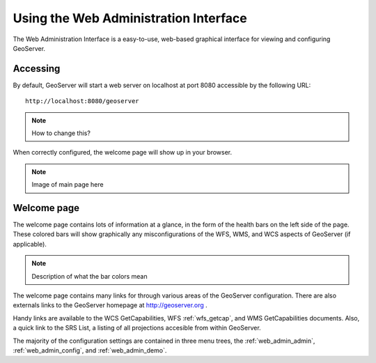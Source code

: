 .. _web_admin_intro:

Using the Web Administration Interface
======================================

The Web Administration Interface is a easy-to-use, web-based graphical interface for viewing and configuring GeoServer. 

Accessing
---------

By default, GeoServer will start a web server on localhost at port 8080 accessible by the following URL:

::

   http://localhost:8080/geoserver
   
.. note:: How to change this?

When correctly configured, the welcome page will show up in your browser.
   
.. note:: Image of main page here

Welcome page
------------

The welcome page contains lots of information at a glance, in the form of the health bars on the left side of the page.  These colored bars will show graphically any misconfigurations of the WFS, WMS, and WCS aspects of GeoServer (if applicable).

.. note:: Description of what the bar colors mean

The welcome page contains many links for through various areas of the GeoServer configuration.  There are also externals links to the GeoServer homepage at http://geoserver.org .

Handy links are available to the WCS GetCapabilities, WFS :ref:`wfs_getcap`, and WMS GetCapabilities documents.  Also, a quick link to the SRS List, a listing of all projections accesible from within GeoServer.

The majority of the configuration settings are contained in three menu trees, the :ref:`web_admin_admin`, :ref:`web_admin_config`, and :ref:`web_admin_demo`.

